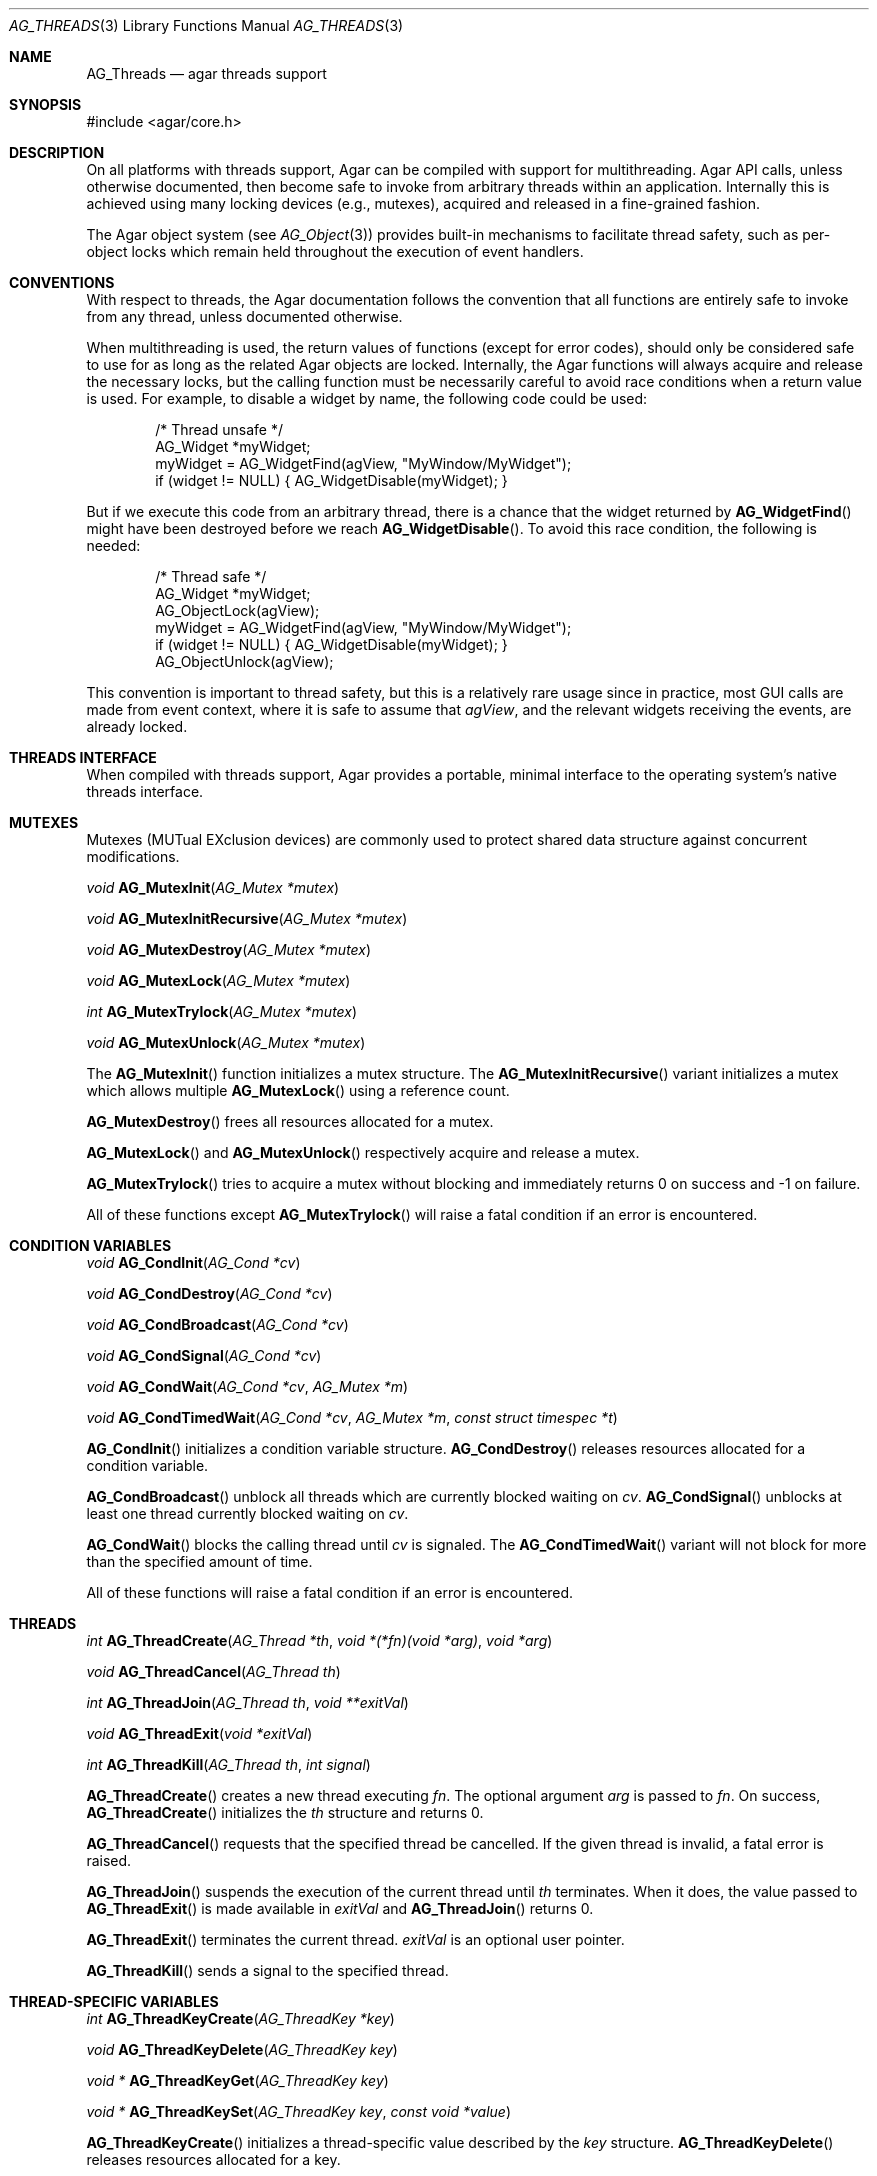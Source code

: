 .\" Copyright (c) 2007 Hypertriton, Inc. <http://hypertriton.com/>
.\" All rights reserved.
.\"
.\" Redistribution and use in source and binary forms, with or without
.\" modification, are permitted provided that the following conditions
.\" are met:
.\" 1. Redistributions of source code must retain the above copyright
.\"    notice, this list of conditions and the following disclaimer.
.\" 2. Redistributions in binary form must reproduce the above copyright
.\"    notice, this list of conditions and the following disclaimer in the
.\"    documentation and/or other materials provided with the distribution.
.\" 
.\" THIS SOFTWARE IS PROVIDED BY THE AUTHOR ``AS IS'' AND ANY EXPRESS OR
.\" IMPLIED WARRANTIES, INCLUDING, BUT NOT LIMITED TO, THE IMPLIED
.\" WARRANTIES OF MERCHANTABILITY AND FITNESS FOR A PARTICULAR PURPOSE
.\" ARE DISCLAIMED. IN NO EVENT SHALL THE AUTHOR BE LIABLE FOR ANY DIRECT,
.\" INDIRECT, INCIDENTAL, SPECIAL, EXEMPLARY, OR CONSEQUENTIAL DAMAGES
.\" (INCLUDING BUT NOT LIMITED TO, PROCUREMENT OF SUBSTITUTE GOODS OR
.\" SERVICES; LOSS OF USE, DATA, OR PROFITS; OR BUSINESS INTERRUPTION)
.\" HOWEVER CAUSED AND ON ANY THEORY OF LIABILITY, WHETHER IN CONTRACT,
.\" STRICT LIABILITY, OR TORT (INCLUDING NEGLIGENCE OR OTHERWISE) ARISING
.\" IN ANY WAY OUT OF THE USE OF THIS SOFTWARE EVEN IF ADVISED OF THE
.\" POSSIBILITY OF SUCH DAMAGE.
.\"
.Dd November 16, 2007
.Dt AG_THREADS 3
.Os
.ds vT Agar API Reference
.ds oS Agar 1.3
.Sh NAME
.Nm AG_Threads
.Nd agar threads support
.Sh SYNOPSIS
.Bd -literal
#include <agar/core.h>
.Ed
.Sh DESCRIPTION
On all platforms with threads support, Agar can be compiled with support for
multithreading.
Agar API calls, unless otherwise documented, then become safe to invoke from
arbitrary threads within an application.
Internally this is achieved using many locking devices (e.g., mutexes),
acquired and released in a fine-grained fashion.
.Pp
The Agar object system (see
.Xr AG_Object 3 )
provides built-in mechanisms to facilitate thread safety, such as per-object
locks which remain held throughout the execution of event handlers.
.Sh CONVENTIONS
With respect to threads, the Agar documentation follows the convention that
all functions are entirely safe to invoke from any thread, unless documented
otherwise.
.Pp
When multithreading is used, the return values of functions (except for error
codes), should only be considered safe to use for as long as the related
Agar objects are locked.
Internally, the Agar functions will always acquire and release the necessary
locks, but the calling function must be necessarily careful to avoid race
conditions when a return value is used.
For example, to disable a widget by name, the following code could be used:
.Bd -literal -offset indent
/* Thread unsafe */
AG_Widget *myWidget;
myWidget = AG_WidgetFind(agView, "MyWindow/MyWidget");
if (widget != NULL) { AG_WidgetDisable(myWidget); }
.Ed
.Pp
But if we execute this code from an arbitrary thread, there is a chance that
the widget returned by
.Fn AG_WidgetFind
might have been destroyed before we reach
.Fn AG_WidgetDisable .
To avoid this race condition, the following is needed:
.Bd -literal -offset indent
/* Thread safe */
AG_Widget *myWidget;
AG_ObjectLock(agView);
myWidget = AG_WidgetFind(agView, "MyWindow/MyWidget");
if (widget != NULL) { AG_WidgetDisable(myWidget); }
AG_ObjectUnlock(agView);
.Ed
.Pp
This convention is important to thread safety, but this is a relatively rare
usage since in practice, most GUI calls are made from event context, where it
is safe to assume that
.Va agView ,
and the relevant widgets receiving the events, are already locked.
.Sh THREADS INTERFACE
When compiled with threads support, Agar provides a portable, minimal interface
to the operating system's native threads interface.
.Sh MUTEXES
Mutexes (MUTual EXclusion devices) are commonly used to protect shared
data structure against concurrent modifications.
.Pp
.nr nS 1
.Ft "void"
.Fn AG_MutexInit "AG_Mutex *mutex"
.Pp
.Ft "void"
.Fn AG_MutexInitRecursive "AG_Mutex *mutex"
.Pp
.Ft "void"
.Fn AG_MutexDestroy "AG_Mutex *mutex"
.Pp
.Ft "void"
.Fn AG_MutexLock "AG_Mutex *mutex"
.Pp
.Ft "int"
.Fn AG_MutexTrylock "AG_Mutex *mutex"
.Pp
.Ft "void"
.Fn AG_MutexUnlock "AG_Mutex *mutex"
.Pp
.nr nS 0
The
.Fn AG_MutexInit
function initializes a mutex structure.
The
.Fn AG_MutexInitRecursive
variant initializes a mutex which allows multiple
.Fn AG_MutexLock
using a reference count.
.Pp
.Fn AG_MutexDestroy
frees all resources allocated for a mutex.
.Pp
.Fn AG_MutexLock
and
.Fn AG_MutexUnlock
respectively acquire and release a mutex.
.Pp
.Fn AG_MutexTrylock
tries to acquire a mutex without blocking and immediately returns 0 on success
and -1 on failure.
.Pp
All of these functions except
.Fn AG_MutexTrylock
will raise a fatal condition if an error is encountered.
.Sh CONDITION VARIABLES
.nr nS 1
.Ft "void"
.Fn AG_CondInit "AG_Cond *cv"
.Pp
.Ft "void"
.Fn AG_CondDestroy "AG_Cond *cv"
.Pp
.Ft "void"
.Fn AG_CondBroadcast "AG_Cond *cv"
.Pp
.Ft "void"
.Fn AG_CondSignal "AG_Cond *cv"
.Pp
.Ft "void"
.Fn AG_CondWait "AG_Cond *cv" "AG_Mutex *m"
.Pp
.Ft "void"
.Fn AG_CondTimedWait "AG_Cond *cv" "AG_Mutex *m" "const struct timespec *t"
.Pp
.nr nS 0
.Fn AG_CondInit
initializes a condition variable structure.
.Fn AG_CondDestroy
releases resources allocated for a condition variable.
.Pp
.Fn AG_CondBroadcast
unblock all threads which are currently blocked waiting on
.Fa cv .
.Fn AG_CondSignal
unblocks at least one thread currently blocked waiting on
.Fa cv .
.Pp
.Fn AG_CondWait
blocks the calling thread until
.Fa cv
is signaled.
The
.Fn AG_CondTimedWait
variant will not block for more than the specified amount of time.
.Pp
All of these functions will raise a fatal condition if an error is encountered.
.Sh THREADS
.nr nS 1
.Ft int
.Fn AG_ThreadCreate "AG_Thread *th" "void *(*fn)(void *arg)" "void *arg"
.Pp
.Ft void
.Fn AG_ThreadCancel "AG_Thread th"
.Pp
.Ft int
.Fn AG_ThreadJoin "AG_Thread th" "void **exitVal"
.Pp
.Ft void
.Fn AG_ThreadExit "void *exitVal"
.Pp
.Ft int
.Fn AG_ThreadKill "AG_Thread th" "int signal"
.Pp
.nr nS 0
.Fn AG_ThreadCreate
creates a new thread executing
.Fa fn .
The optional argument
.Fa arg
is passed to
.Fa fn .
On success,
.Fn AG_ThreadCreate
initializes the
.Fa th
structure and returns 0.
.Pp
.Fn AG_ThreadCancel
requests that the specified thread be cancelled.
If the given thread is invalid, a fatal error is raised.
.Pp
.Fn AG_ThreadJoin
suspends the execution of the current thread until 
.Fa th
terminates.
When it does, the value passed to 
.Fn AG_ThreadExit
is made available in
.Fa exitVal
and
.Fn AG_ThreadJoin
returns 0.
.Pp
.Fn AG_ThreadExit
terminates the current thread.
.Fa exitVal
is an optional user pointer.
.Pp
.Fn AG_ThreadKill
sends a signal to the specified thread.
.Pp
.Sh THREAD-SPECIFIC VARIABLES
.nr nS 1
.Ft int
.Fn AG_ThreadKeyCreate "AG_ThreadKey *key"
.Pp
.Ft void
.Fn AG_ThreadKeyDelete "AG_ThreadKey key"
.Pp
.Ft "void *"
.Fn AG_ThreadKeyGet "AG_ThreadKey key"
.Pp
.Ft "void *"
.Fn AG_ThreadKeySet "AG_ThreadKey key" "const void *value"
.Pp
.nr nS 0
.Fn AG_ThreadKeyCreate
initializes a thread-specific value described by the
.Fa key
structure.
.Fn AG_ThreadKeyDelete
releases resources allocated for a key.
.Pp
.Fn AG_ThreadKeyGet
returns the thread-specific value associated with
.Fa key .
.Pp
.Fn AG_ThreadKeySet
sets a thread-specific value with
.Fa key .
.Sh SEE ALSO
.Xr AG_Intro 3 ,
.Xr AG_Object 3
.Sh HISTORY
The
.Nm
interface first appeared in Agar 1.0
